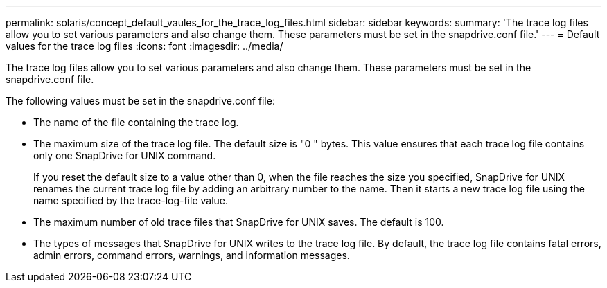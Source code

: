 ---
permalink: solaris/concept_default_vaules_for_the_trace_log_files.html
sidebar: sidebar
keywords: 
summary: 'The trace log files allow you to set various parameters and also change them. These parameters must be set in the snapdrive.conf file.'
---
= Default values for the trace log files
:icons: font
:imagesdir: ../media/

[.lead]
The trace log files allow you to set various parameters and also change them. These parameters must be set in the snapdrive.conf file.

The following values must be set in the snapdrive.conf file:

* The name of the file containing the trace log.
* The maximum size of the trace log file. The default size is "0 " bytes. This value ensures that each trace log file contains only one SnapDrive for UNIX command.
+
If you reset the default size to a value other than 0, when the file reaches the size you specified, SnapDrive for UNIX renames the current trace log file by adding an arbitrary number to the name. Then it starts a new trace log file using the name specified by the trace-log-file value.

* The maximum number of old trace files that SnapDrive for UNIX saves. The default is 100.
* The types of messages that SnapDrive for UNIX writes to the trace log file. By default, the trace log file contains fatal errors, admin errors, command errors, warnings, and information messages.
